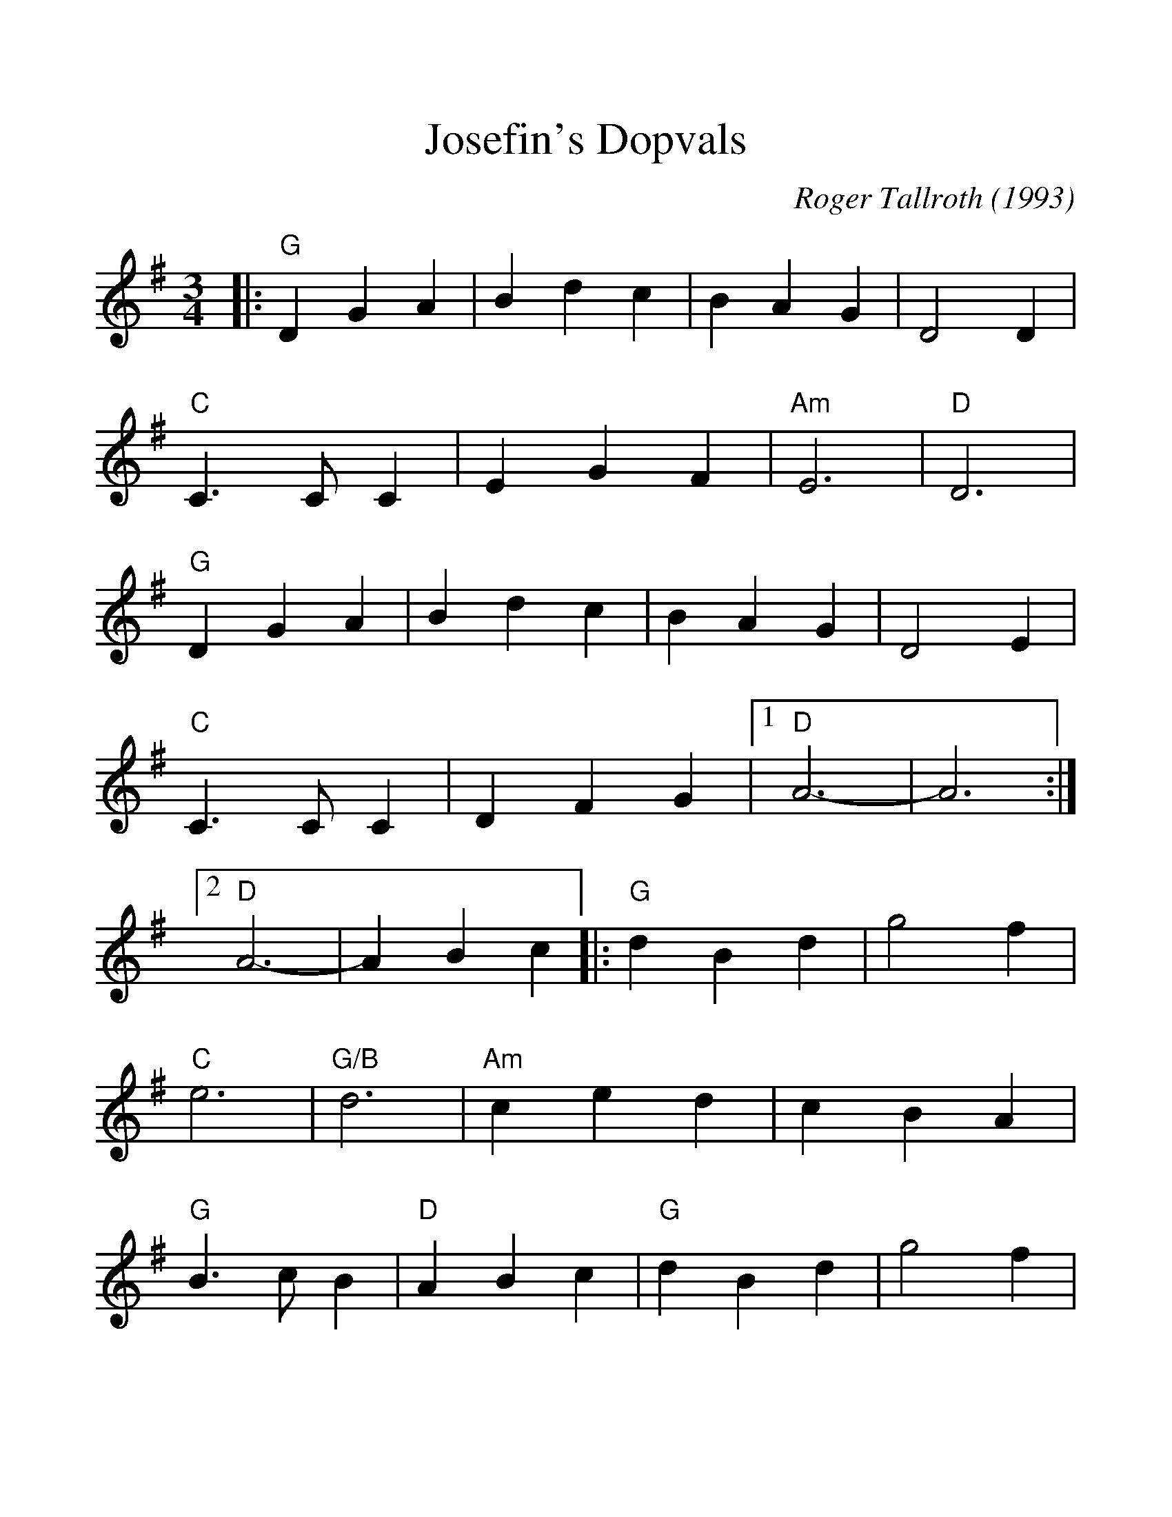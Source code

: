 %%scale 1.18
%%barsperstaff 4
X:1
T:Josefin's Dopvals
C:Roger Tallroth (1993)
%S:Waltz Book 3 (The)
%N:Copyright 1993, Roger Tallroth, All Rights reserved. Used by permission.
%N:We learned this waltz from Jon Singleton and Chris Roe in Seattle, the day
%N:after it was played at the funeral of John Denyes, a well-loved musician 
%N:and dancer.  This was his favorite tune and so it has special significance
%N:for all of us who knew him.  This version, folk-processed into the key of
%N:G with simplified harmonies, is popular both in Seattle and in New England.
%N:You can hear a nice version of this on "My Joy," available from Hanneke 
%N:Cassell at POB 231080, Boston, MA 02123.
M:3/4
L:1/4
K:G
%%staves{RH1}
V:RH1 clef=treble
|:"G"D G A|B d c|B A G|D2 D|"C"C3/2 C/2 C
|E G F|"Am"E3|"D"D3|"G"D G A|B d c|B A G|D2 E
|"C"C3/2 C/2 C|D F G|1 "D"A3-|A3 :|2 "D"A3-|A B c
|:"G"d B d|g2 f|"C"e3|"G/B"d3|"Am"c e d
|c B A|"G"B3/2 c/2 B|"D"A B c|"G"d B d|g2 f
|"C"e3|"G/B"d3|"Am"c e d|c B A|"G"B3/2 c/2 B|"D"A B c
|"Em"B A G|F2 G|"C"G3|C D C|"G"B, D G
|"D7"F E F|1 "G"G3-|G B c:|2 "G"G3-|G3||
